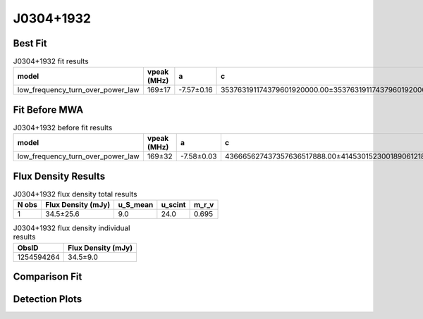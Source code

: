 .. _J0304+1932:
J0304+1932
==========

Best Fit
--------
.. image:: best_fits/J0304+1932_fit.png
  :width: 800

.. csv-table:: J0304+1932 fit results
   :header: "model","vpeak (MHz)","a","c","beta","v0 (MHz)"

   "low_frequency_turn_over_power_law","169±17","-7.57±0.16","353763191174379601920000.00±353763191174379601920000.00","0.13±0.00","186±1"

Fit Before MWA
--------------

.. csv-table:: J0304+1932 before fit results
   :header: "model","vpeak (MHz)","a","c","beta","v0 (MHz)"

   "low_frequency_turn_over_power_law","169±32","-7.58±0.03","436665627437357636517888.00±414530152300189061218304.00","0.13±0.00","186±1"


Flux Density Results
--------------------
.. csv-table:: J0304+1932 flux density total results
   :header: "N obs", "Flux Density (mJy)", "u_S_mean", "u_scint", "m_r_v"

   "1",  "34.5±25.6", "9.0", "24.0", "0.695"

.. csv-table:: J0304+1932 flux density individual results
   :header: "ObsID", "Flux Density (mJy)"

    "1254594264", "34.5±9.0"

Comparison Fit
--------------
.. image:: comparison_fits/J0304+1932_comparison_fit.png
  :width: 800

Detection Plots
---------------

.. image:: detection_plots/1254594264_J0304+1932.prepfold.png
  :width: 800

.. image:: on_pulse_plots/1254594264_J0304+1932_100_bins_gaussian_components.png
  :width: 800